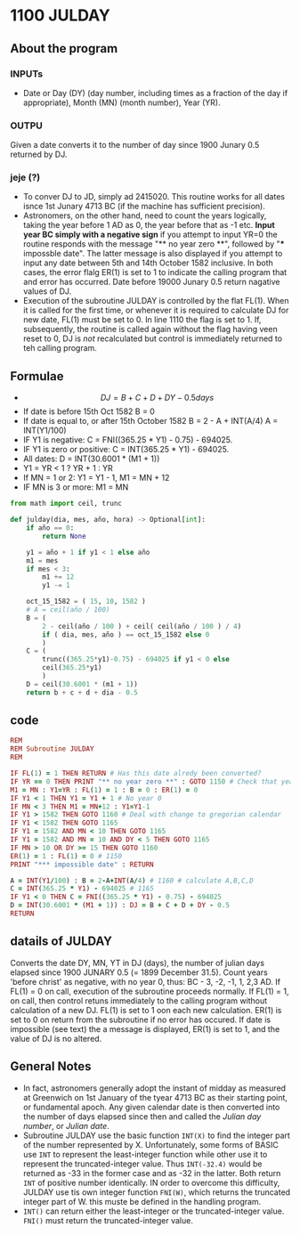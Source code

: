 * 1100 JULDAY

** About the program

*** INPUTs
+ Date or Day (DY) (day number, including times as a fraction of the
  day if appropriate), Month (MN) (month number), Year (YR).

*** OUTPU
Given a date converts it to the number of day since 1900 Junary 0.5
returned by DJ.

*** jeje (?)
+ To conver DJ to JD, simply ad 2415020. This routine works for all
  dates isnce 1st Junary 4713 BC (if the machine has sufficient precision).
+ Astronomers, on the other hand, need to count the years logically,
  taking the year before 1 AD as 0, the year before that as -1
  etc. *Input year BC simply with a negative sign* if you attempt to
  input YR=0 the routine responds with the message "** no year zero
  **", followed by "*** impossble date". The latter message is also
  displayed if you attempt to input any date between 5th and 14th
  October 1582 inclusive. In both cases, the error flalg ER(1) is set
  to 1 to indicate the calling program that and error has
  occurred. Date before 19000 Junary 0.5 return nagative values of DJ.
+ Execution of the subroutine JULDAY is controlled by the flat
  FL(1). When it is called for the first time, or whenever it is
  required to calculate DJ for  new date, FL(1) must be set to 0. In
  line 1110 the flag is set to 1. If, subsequently, the routine is
  called again without the flag having veen reset to 0, DJ is /not/
  recalculated but control is immediately returned to teh calling
  program.

** Formulae

+ $$ DJ = B + C + D + DY - 0.5 days $$
+ If date is before 15th Oct 1582 B = 0
+ If date is equal to, or after 15th October 1582
  B = 2 - A  + INT(A/4)
  A = INT(Y1/100)
+ IF Y1 is negative: C = FNI((365.25 * Y1) -  0.75) - 694025.
+ IF Y1 is zero or positive: C = INT(365.25 * Y1) - 694025.
+ All dates:
  D = INT(30.6001 * (M1 + 1))
+ Y1 = YR < 1 ? YR + 1 : YR
+ If MN = 1 or 2: Y1 = Y1 - 1, M1 = MN + 12
+ IF MN is 3 or more: M1 = MN

#+begin_src python
  from math import ceil, trunc

  def julday(dia, mes, año, hora) -> Optional[int]:
      if año == 0:
          return None

      y1 = año + 1 if y1 < 1 else año
      m1 = mes
      if mes < 3:
          m1 += 12
          y1 -= 1

      oct_15_1582 = ( 15, 10, 1582 )
      # A = ceil(año / 100)
      B = (
          2 - ceil(año / 100 ) + ceil( ceil(año / 100 ) / 4)
          if ( dia, mes, año ) == oct_15_1582 else 0
          )
      C = (
          trunc((365.25*y1)-0.75) - 694025 if y1 < 0 else
          ceil(365.25*y1)
          )
      D = ceil(30.6001 * (m1 + 1))
      return b + c + d + dia - 0.5

#+end_src

** code

#+begin_src ruby
  REM
  REM Subroutine JULDAY
  REM

  IF FL(1) = 1 THEN RETURN # Has this date alredy been converted?
  IF YR == 0 THEN PRINT "** no year zero **" : GOTO 1150 # Check that year is legal
  M1 = MN : Y1=YR : FL(1) = 1 : B = 0 : ER(1) = 0
  IF Y1 < 1 THEN Y1 = Y1 + 1 # No year 0
  IF MN < 3 THEN M1 = MN+12 : Y1=Y1-1
  IF Y1 > 1582 THEN GOTO 1160 # Deal with change to gregorian calendar
  IF Y1 < 1582 THEN GOTO 1165
  IF Y1 = 1582 AND MN < 10 THEN GOTO 1165
  IF Y1 = 1582 AND MN = 10 AND DY < 5 THEN GOTO 1165
  IF MN > 10 OR DY >= 15 THEN GOTO 1160
  ER(1) = 1 : FL(1) = 0 # 1150
  PRINT "*** impossible date" : RETURN

  A = INT(Y1/100) : B = 2-A+INT(A/4) # 1160 # calculate A,B,C,D
  C = INT(365.25 * Y1) - 694025 # 1165
  IF Y1 < 0 THEN C = FNI((365.25 * Y1) - 0.75) - 694025
  D = INT(30.6001 * (M1 + 1)) : DJ = B + C + D + DY - 0.5
  RETURN
#+end_src



** datails of JULDAY

Converts the date DY, MN, YT in DJ (days), the number of julian days
elapsed since 1900 JUNARY 0.5 (= 1899 December 31.5). Count years
'before christ' as negative, with no year 0, thus: BC - 3, -2, -1, 1,
2,3 AD.
If FL(1) = 0 on call, execution of the subroutine proceeds
normally. If FL(1) = 1, on call, then control retuns immediately to
the calling program without calculation of a new DJ. FL(1) is set to 1
oon each new calculation. ER(1) is set to 0 on return from the
subroutine if no error has occured. If date is impossible (see text)
the a message is displayed, ER(1) is set to 1, and the value of DJ is
no altered.

** General Notes
+ In fact, astronomers generally adopt the instant of midday as
  measured at Greenwich on 1st January of the tyear 4713 BC as their
  starting point, or fundamental apoch. Any given calendar date is
  then converted into the number of days elapsed since then and called
  the /Julian day number/, or /Julian date/.
+ Subroutine JULDAY use the basic function ~INT(X)~ to find the
  integer part of the number represented by X. Unfortunately, some
  forms of BASIC use ~INT~ to represent the least-integer function
  while other use it to represent the truncated-integer value. Thus
  ~INT(-32.4)~ would be returned as -33 in the former case and as -32
  in the latter. Both return ~INT~ of positive number identically. IN
  order to overcome this difficulty, JULDAY use tis own integer
  function ~FNI(W)~, which returns the truncated integer part of
  W. this muste be defined in the handling program.
+ ~INT()~ can return either the least-integer or the truncated-integer
  value. ~FNI()~ must return the truncated-integer value.
